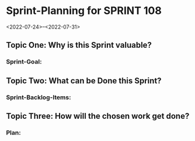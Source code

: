 * Sprint-Planning for SPRINT 108
<2022-07-24>--<2022-07-31>

** Topic One:    *Why is this Sprint valuable?*
*** Sprint-Goal:

** Topic Two:    *What can be Done this Sprint?*
*** Sprint-Backlog-Items:

** Topic Three: *How will the chosen work get done?*
*** Plan:
